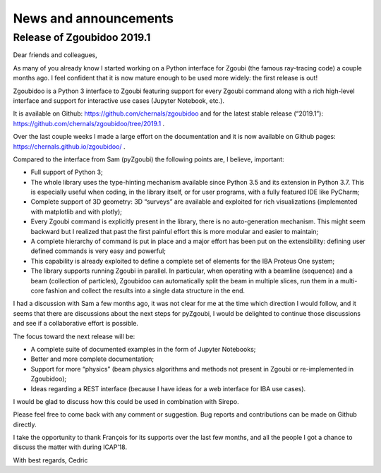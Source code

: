 News and announcements
======================

Release of Zgoubidoo 2019.1
---------------------------

Dear friends and colleagues,

As many of you already know I started working on a Python interface for Zgoubi (the famous ray-tracing code) a couple
months ago. I feel confident that it is now mature enough to be used more widely: the first release is out!

Zgoubidoo is a Python 3 interface to Zgoubi featuring support for every Zgoubi command along with a rich high-level
interface and support for interactive use cases (Jupyter Notebook, etc.).

It is available on Github: https://github.com/chernals/zgoubidoo and for the latest stable release (“2019.1”):
https://github.com/chernals/zgoubidoo/tree/2019.1 .

Over the last couple weeks I made a large effort on the documentation and it is now available on Github pages:
https://chernals.github.io/zgoubidoo/ .

Compared to the interface from Sam (pyZgoubi) the following points are, I believe, important:

- Full support of Python 3;
- The whole library uses the type-hinting mechanism available since Python 3.5 and its extension in Python 3.7. This is
  especially useful when coding, in the library itself, or for user programs, with a fully featured IDE like PyCharm;
- Complete support of 3D geometry: 3D “surveys” are available and exploited for rich visualizations (implemented with
  matplotlib and with plotly);
- Every Zgoubi command is explicitly present in the library, there is no auto-generation mechanism. This might seem
  backward but I realized that past the first painful effort this is more modular and easier to maintain;
- A complete hierarchy of command is put in place and a major effort has been put on the extensibility: defining user
  defined commands is very easy and powerful;
- This capability is already exploited to define a complete set of elements for the IBA Proteus One system;
- The library supports running Zgoubi in parallel. In particular, when operating with a beamline (sequence) and a beam
  (collection of particles), Zgoubidoo can automatically split the beam in multiple slices, run them in a multi-core fashion and collect the results into a single data structure in the end.

I had a discussion with Sam a few months ago, it was not clear for me at the time which direction I would follow, and
it seems that there are discussions about the next steps for pyZgoubi, I would be delighted to continue those discussions and see if a collaborative effort is possible.

The focus toward the next release will be:

- A complete suite of documented examples in the form of Jupyter Notebooks;
- Better and more complete documentation;
- Support for more “physics” (beam physics algorithms and methods not present in Zgoubi or re-implemented in Zgoubidoo);
- Ideas regarding a REST interface (because I have ideas for a web interface for IBA use cases).

I would be glad to discuss how this could be used in combination with Sirepo.

Please feel free to come back with any comment or suggestion. Bug reports and contributions can be made on Github directly.

I take the opportunity to thank François for its supports over the last few months, and all the people I got a chance
to discuss the matter with during ICAP’18.

With best regards,
Cedric